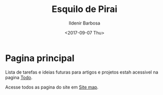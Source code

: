 #+TITLE: Esquilo de Pirai
#+DATE: <2017-09-07 Thu>
#+AUTHOR: Ildenir Barbosa
#+EMAIL: ildenir+github@googlemail
#+LANGUAGE: pt_BR
#+OPTIONS: ':nil *:t -:t ::t <:t H:3 \n:nil ^:t arch:headline
#+OPTIONS: toc:nil num:nil
#+KEYWORDS:

*  Pagina principal
   Lista de tarefas e ideias futuras para artigos e projetos estah
   acessivel na pagina [[file:todo.org][Todo]].

   Acesse todos as pagina do site em [[file:site-map.org][Site map]].




